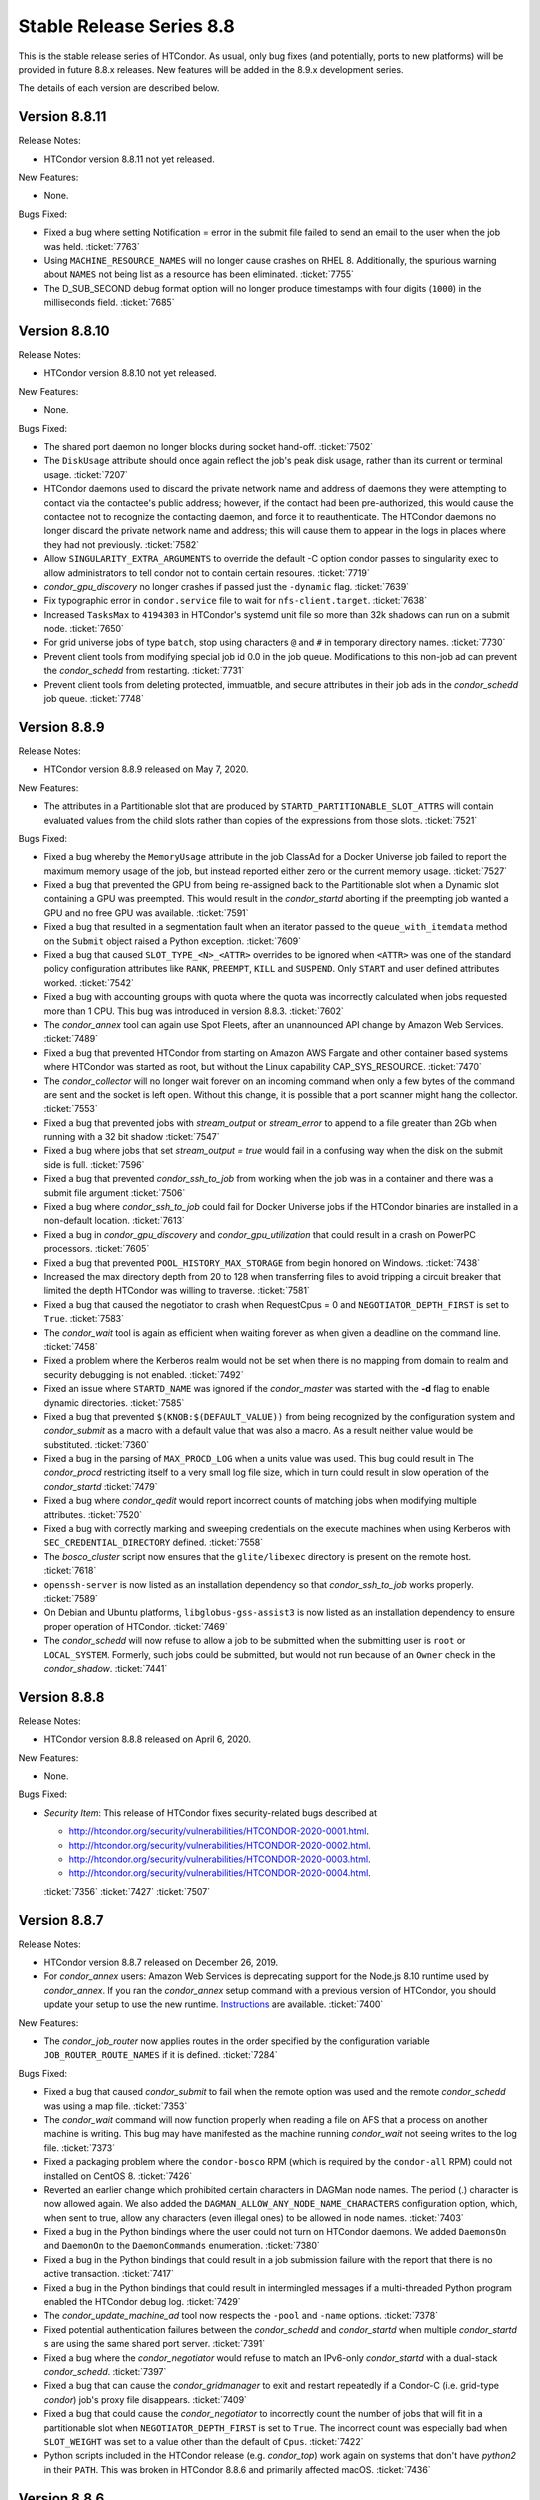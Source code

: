 Stable Release Series 8.8
=========================

This is the stable release series of HTCondor. As usual, only bug fixes
(and potentially, ports to new platforms) will be provided in future
8.8.x releases. New features will be added in the 8.9.x development
series.

The details of each version are described below.

Version 8.8.11
--------------

Release Notes:

- HTCondor version 8.8.11 not yet released.

.. HTCondor version 8.8.11 released on Month Date, 2020.

New Features:

- None.

Bugs Fixed:

- Fixed a bug where setting Notification = error in the submit file
  failed to send an email to the user when the job was held.
  :ticket:`7763`
  
- Using ``MACHINE_RESOURCE_NAMES`` will no longer cause crashes on RHEL 8.
  Additionally, the spurious warning about ``NAMES`` not being list as a
  resource has been eliminated.
  :ticket:`7755`

- The D_SUB_SECOND debug format option will no longer produce timestamps
  with four digits (``1000``) in the milliseconds field.
  :ticket:`7685`

Version 8.8.10
--------------

Release Notes:

- HTCondor version 8.8.10 not yet released.

.. HTCondor version 8.8.10 released on Month Date, 2020.

New Features:

- None.

Bugs Fixed:

- The shared port daemon no longer blocks during socket hand-off.
  :ticket:`7502`

- The ``DiskUsage`` attribute should once again reflect the job's peak disk
  usage, rather than its current or terminal usage.
  :ticket:`7207`

- HTCondor daemons used to discard the private network name and address of
  daemons they were attempting to contact via the contactee's public
  address; however, if the contact had been pre-authorized, this would
  cause the contactee not to recognize the contacting daemon, and force it
  to reauthenticate.  The HTCondor daemons no longer discard the private
  network name and address; this will cause them to appear in the logs in
  places where they had not previously.
  :ticket:`7582`

- Allow ``SINGULARITY_EXTRA_ARGUMENTS`` to override the default -C option
  condor passes to singularity exec to allow administrators to tell
  condor not to contain certain resoures.
  :ticket:`7719`

- *condor_gpu_discovery* no longer crashes if passed just the
  ``-dynamic`` flag.
  :ticket:`7639`

- Fix typographic error in ``condor.service`` file to wait for
  ``nfs-client.target``.
  :ticket:`7638`

- Increased ``TasksMax`` to ``4194303`` in HTCondor's
  systemd unit file so more than 32k shadows can run on a submit node.
  :ticket:`7650`

- For grid universe jobs of type ``batch``, stop using characters ``@``
  and ``#`` in temporary directory names.
  :ticket:`7730`

- Prevent client tools from modifying special job id 0.0 in the job queue.
  Modifications to this non-job ad can prevent the *condor_schedd* from
  restarting.
  :ticket:`7731`

- Prevent client tools from deleting protected, immuatble, and secure
  attributes in their job ads in the *condor_schedd* job queue.
  :ticket:`7748`

Version 8.8.9
-------------

Release Notes:


-  HTCondor version 8.8.9 released on May 7, 2020.

New Features:

-  The attributes in a Partitionable slot that are produced by ``STARTD_PARTITIONABLE_SLOT_ATTRS``
   will contain evaluated values from the child slots rather than copies of the expressions
   from those slots.
   :ticket:`7521`

Bugs Fixed:

-  Fixed a bug whereby the ``MemoryUsage`` attribute in the job ClassAd for a Docker Universe job
   failed to report the maximum memory usage of the job, but instead
   reported either zero or the current memory usage.
   :ticket:`7527`

-  Fixed a bug that prevented the GPU from being re-assigned back to the Partitionable slot when a
   Dynamic slot containing a GPU was preempted.  This would result in the *condor_startd* aborting
   if the preempting job wanted a GPU and no free GPU was available.
   :ticket:`7591`

-  Fixed a bug that resulted in a segmentation fault when an iterator passed to the ``queue_with_itemdata``
   method on the ``Submit`` object raised a Python exception.
   :ticket:`7609`

-  Fixed a bug that caused ``SLOT_TYPE_<N>_<ATTR>`` overrides to be ignored when ``<ATTR>``
   was one of the standard policy configuration attributes like ``RANK``, ``PREEMPT``, ``KILL`` and
   ``SUSPEND``.  Only ``START`` and user defined attributes worked.
   :ticket:`7542`

-  Fixed a bug with accounting groups with quota where the quota was
   incorrectly calculated when jobs requested more than 1 CPU.  This
   bug was introduced in version 8.8.3.
   :ticket:`7602`

-  The *condor_annex* tool can again use Spot Fleets, after an unannounced
   API change by Amazon Web Services.
   :ticket:`7489`

-  Fixed a bug that prevented HTCondor from starting on Amazon AWS Fargate
   and other container based systems where HTCondor was started as root,
   but without the Linux capability CAP_SYS_RESOURCE.
   :ticket:`7470`

-  The *condor_collector* will no longer wait forever on an incoming command when
   only a few bytes of the command are sent and the socket is left open.
   Without this change, it is possible that a port scanner might hang the collector.
   :ticket:`7553`

-  Fixed a bug that prevented jobs with *stream_output* or *stream_error*
   to append to a file greater than 2Gb when running with a 32 bit shadow
   :ticket:`7547`

-  Fixed a bug where jobs that set `stream_output = true` would fail
   in a confusing way when the disk on the submit side is full.
   :ticket:`7596`

-  Fixed a bug that prevented *condor_ssh_to_job* from working when the
   job was in a container and there was a submit file argument
   :ticket:`7506`

-  Fixed a bug where *condor_ssh_to_job* could fail for Docker Universe jobs if
   the HTCondor binaries are installed in a non-default location.
   :ticket:`7613`

-  Fixed a bug in *condor_gpu_discovery* and *condor_gpu_utilization* that could result in a crash on PowerPC processors.
   :ticket:`7605`

-  Fixed a bug that prevented ``POOL_HISTORY_MAX_STORAGE`` from begin honored on Windows.
   :ticket:`7438`

-  Increased the max directory depth from 20 to 128 when transferring files to
   avoid tripping a circuit breaker that limited the depth HTCondor was willing
   to traverse.
   :ticket:`7581`

-  Fixed a bug that caused the negotiator to crash when RequestCpus = 0
   and ``NEGOTIATOR_DEPTH_FIRST`` is set to ``True``.
   :ticket:`7583`

-  The *condor_wait* tool is again as efficient when waiting forever as when
   given a deadline on the command line.
   :ticket:`7458`

-  Fixed a problem where the Kerberos realm would not be set when there is no
   mapping from domain to realm and security debugging is not enabled.
   :ticket:`7492`

-  Fixed an issue where ``STARTD_NAME`` was ignored if the *condor_master* was
   started with the **-d** flag to enable dynamic directories.
   :ticket:`7585`

-  Fixed a bug that prevented ``$(KNOB:$(DEFAULT_VALUE))`` from being recognized by the configuration system
   and *condor_submit* as a macro with a default value that was also a macro.  As a result neither value would be substituted.
   :ticket:`7360`

-  Fixed a bug in the parsing of ``MAX_PROCD_LOG`` when a units value was used.  This bug could result in
   The *condor_procd* restricting itself to a very small log file size, which in turn could result in
   slow operation of the *condor_startd*
   :ticket:`7479`

-  Fixed a bug where *condor_qedit* would report incorrect counts of
   matching jobs when modifying multiple attributes.
   :ticket:`7520`

-  Fixed a bug with correctly marking and sweeping credentials on the execute
   machines when using Kerberos with ``SEC_CREDENTIAL_DIRECTORY`` defined.
   :ticket:`7558`

-  The *bosco_cluster* script now ensures that the ``glite/libexec`` directory
   is present on the remote host.
   :ticket:`7618`

-  ``openssh-server`` is now listed as an installation dependency so that
   *condor_ssh_to_job* works properly.
   :ticket:`7589`

-  On Debian and Ubuntu platforms, ``libglobus-gss-assist3`` is now listed
   as an installation dependency to ensure proper operation of HTCondor.
   :ticket:`7469`

-  The *condor_schedd* will now refuse to allow a job to be submitted when the
   submitting user is ``root`` or ``LOCAL_SYSTEM``.  Formerly, such jobs could
   be submitted, but would not run because of an ``Owner`` check in the *condor_shadow*.
   :ticket:`7441`

Version 8.8.8
-------------

Release Notes:

-  HTCondor version 8.8.8 released on April 6, 2020.

New Features:

-  None.

Bugs Fixed:

-  *Security Item*: This release of HTCondor fixes security-related bugs
   described at

   -  `http://htcondor.org/security/vulnerabilities/HTCONDOR-2020-0001.html <http://htcondor.org/security/vulnerabilities/HTCONDOR-2020-0001.html>`_.
   -  `http://htcondor.org/security/vulnerabilities/HTCONDOR-2020-0002.html <http://htcondor.org/security/vulnerabilities/HTCONDOR-2020-0002.html>`_.
   -  `http://htcondor.org/security/vulnerabilities/HTCONDOR-2020-0003.html <http://htcondor.org/security/vulnerabilities/HTCONDOR-2020-0003.html>`_.
   -  `http://htcondor.org/security/vulnerabilities/HTCONDOR-2020-0004.html <http://htcondor.org/security/vulnerabilities/HTCONDOR-2020-0004.html>`_.

   :ticket:`7356`
   :ticket:`7427`
   :ticket:`7507`

Version 8.8.7
-------------

Release Notes:

-  HTCondor version 8.8.7 released on December 26, 2019.

-  For *condor_annex* users: Amazon Web Services is deprecating support for
   the Node.js 8.10 runtime used by *condor_annex*.  If you ran the *condor_annex*
   setup command with a previous version of HTCondor, you should update your
   setup to use the new runtime.  `Instructions <https://htcondor-wiki.cs.wisc.edu/index.cgi/wiki?p=HowToUpgradeTheAnnexRuntime>`_
   are available.
   :ticket:`7400`

New Features:

-  The *condor_job_router* now applies routes in the order specified by the
   configuration variable ``JOB_ROUTER_ROUTE_NAMES`` if it is defined.
   :ticket:`7284`

Bugs Fixed:

-  Fixed a bug that caused *condor_submit* to fail when the remote option
   was used and the remote *condor_schedd*  was using a map file.
   :ticket:`7353`

-  The *condor_wait* command will now function properly when reading a
   file on AFS that a process on another machine is writing.  This bug
   may have manifested as the machine running *condor_wait* not seeing
   writes to the log file.
   :ticket:`7373`

-  Fixed a packaging problem where the ``condor-bosco`` RPM
   (which is required by the ``condor-all`` RPM)
   could not installed on CentOS 8.
   :ticket:`7426`

-  Reverted an earlier change which prohibited certain characters in
   DAGMan node names. The period (.) character is now allowed again.
   We also added the ``DAGMAN_ALLOW_ANY_NODE_NAME_CHARACTERS``
   configuration option, which, when sent to true, allow any characters
   (even illegal ones) to be allowed in node names.
   :ticket:`7403`

-  Fixed a bug in the Python bindings where the user could not turn on
   HTCondor daemons. We added ``DaemonsOn`` and ``DaemonOn`` to the
   ``DaemonCommands`` enumeration.
   :ticket:`7380`

-  Fixed a bug in the Python bindings that could result in a job submission
   failure with the report that there is no active transaction.
   :ticket:`7417`

-  Fixed a bug in the Python bindings that could result in intermingled messages if a multi-threaded Python program enabled
   the HTCondor debug log.
   :ticket:`7429`

-  The *condor_update_machine_ad* tool now respects the ``-pool`` and
   ``-name`` options.
   :ticket:`7378`

-  Fixed potential authentication failures between the *condor_schedd*
   and *condor_startd* when multiple *condor_startd* s are using the
   same shared port server. :ticket:`7391`

-  Fixed a bug where the *condor_negotiator* would refuse to match an
   IPv6-only *condor_startd* with a dual-stack *condor_schedd*.
   :ticket:`7397`

-  Fixed a bug that can cause the *condor_gridmanager* to exit and
   restart repeatedly if a Condor-C (i.e. grid-type *condor*) job's
   proxy file disappears.
   :ticket:`7409`

-  Fixed a bug that could cause the *condor_negotiator* to incorrectly
   count the number of jobs that will fit in a partitionable slot when
   ``NEGOTIATOR_DEPTH_FIRST`` is set to ``True``.
   The incorrect count was especially bad when ``SLOT_WEIGHT`` was set
   to a value other than the default of ``Cpus``.
   :ticket:`7422`

-  Python scripts included in the HTCondor release (e.g. *condor_top*)
   work again on systems that don't have *python2* in their ``PATH``.
   This was broken in HTCondor 8.8.6 and primarily affected macOS.
   :ticket:`7436`

Version 8.8.6
-------------

Release Notes:

- HTCondor version 8.8.6 released on November 13, 2019.

-  Initial support for Enterprise Linux 8 (CentOS 8).
   We recommend running HTCondor on systems with SELinux disabled.
   If SELinux is enabled, the audit log will contain many AVC messages
   in the audit log. Also, CREAM support is not present in this port.
   If there is demand, we may support CREAM in the future.
   :ticket:`7358`

-  The default encryption algorithm used by HTCondor was changed from
   `Triple-DES` to `Blowfish`.
   On a busy submit machine, many encrypted file transfers may consume
   significant CPU time.
   `Blowfish` is about six times faster and uses less memory than `Triple-DES`.
   :ticket:`7288`

-  The ClassAd builtin function regexMember has new semantics if
   any member of the list is undefined.  Previously, if any member
   of the list argument was undefined, it returned false.  Now, if
   any member of the list is undefined, it never returns false.  If any
   member of the list is undefined, and a defined member of the list matches,
   the function returns true.  Otherwise, it returns undefined.
   :ticket:`7243`

New Features:

-  Added a new argument to ``condor_config_val``.  ``-summary`` reads the configuration
   files and prints out a summary of the values that differ from the defaults.
   :ticket:`7286`

- Updated the BOSCO find platform script to download the binary tarball
  via HTTPS instead of FTP.
  :ticket:`7362`

Bugs Fixed:

- Fixed a memory leak in the SSL authentication method.
  This memory leak could cause long running daemons, such as the
  *condor_collector* to grow in size without bound.
  :ticket:`7363`

-  Fixed a bug where submitting more than one job in a single cluster
   with the -spool option only actually submitted one job in the cluster.
   :ticket:`7282`

-  Fixed a bug where a misconfigured collector could forward ads to itself.
   The collector now recognizes more cases of this misconfiguration and
   properly ignores them.
   :ticket:`7229`

-  Fixed a bug where if the administrator configured a SLOT_WEIGHT that evaluated
   to less than 1.0, it would round down to zero, and the user would not
   get any matches.
   :ticket:`7313`

-  Fixed a bug where some tools (including *condor_submit*) would use the
   local daemon instead of failing if given a bogus hostname.
   :ticket:`7221`

-  Fixed a bug where ``COLLECTOR_REQUIREMENTS`` wrote too much to the log
   to be useful.  It now only writes warnings about rejected ads when
   the collector's debug level includes ``D_MACHINE``, and only includes
   the rejected ads themselves in the output at the ``D_MACHINE:2`` level.
   :ticket:`7264`

-  Fixed a bug where, for ``gce`` grid universe jobs, if the credentials
   file has credentials for more than one account, the wrong account's
   credentials are used for some requests.
   :ticket:`7218`

-  Fixed a bug where the ClassAd function bool() would return the wrong
   value when passed a string.
   :ticket:`7253`

-  Fixed a bug where *condor_preen* may mistakenly remove files from the
   the spool directory if the *condor_schedd* is heavily loaded or becomes unresponsive.
   :ticket:`7320`

-  Fixed a bug where *condor_preen* could render the *condor_schedd* unresponsive once a day
   for several minutes if there are a lot of job files spooled in the spool directory.
   :ticket:`7320`

-  Fixed a bug where ``condor_submit`` would fail when arguments were supplied
   but no submit file, and the arguments were sufficient that no submit file
   was needed.
   :ticket:`7249`

- Fixed a bug where the *condor_master* could crash upon reconfiguration if
  the configuration was changed to not use the *condor_shared_port* daemon.
  :ticket:`7335`

- Fixed a bug where using a custom print format with *condor_q* would not
  produce any output when doing aggregation.
  :ticket:`7290`

Version 8.8.5
-------------

Release Notes:

-  HTCondor version 8.8.5 released on September 5, 2019.

New Features:

-  Added configuration parameter ``MAX_UDP_MSGS_PER_CYCLE``, which
   controls how many UDP messages a daemon will read per DaemonCore
   event cycle. The default value of 1 maintains the behavior in previous
   versions of HTCondor.
   Setting a larger value can aid the ability of the *condor_schedd*
   and *condor_collector* daemons to handle heavy loads.
   :ticket:`7149`

-  Added configuration parameter ``MAX_TIMER_EVENTS_PER_CYCLE``, which
   controls how many internal timer events a daemon will dispatch per
   event cycle. The default value of 3 maintains the behavior in previous
   versions of HTCondor.
   Changing the value to zero (meaning no limit) could help
   the *condor_schedd* handle heavy loads.
   :ticket:`7195`

-  Updated *condor_gpu_discovery* to recognize nVidia Volta and Turing GPUs
   :ticket:`7197`

-  By default, HTCondor will no longer collect general usage information
   and forward it back to the HTCondor team.
   :ticket:`7219`

Bugs Fixed:

-  Fixed a bug that would sometimes result in the *condor_schedd* on Windows
   becoming slow to respond to commands after a period of time.  The slowness
   would persist until the *condor_schedd* was restarted.
   :ticket:`7143`

-  HTCondor daemons will no longer sit in a tight loop consuming the
   CPU when a network connection closes unexpectedly on Windows systems.
   :ticket:`7164`

-  Fixed a packaging error that caused the Java universe to be non-functional
   on Debian and Ubuntu systems.
   :ticket:`7209`

-  Fix a bug where singularity jobs with SINGULARITY_TARGET_DIR set
   would not have the job's environment properly set.
   :ticket:`7140`

-  Fixed a bug that caused incorrect values to be reported for the time
   taken to upload a job's files.
   :ticket:`7147`

-  HTCondor will now always use TCP to release slots claimed by the
   dedicated scheduler during shutdown.  This prevents some slots
   from staying in the Claimed/Idle state after a *condor_schedd* shutdown when
   running parallel jobs.
   :ticket:`7144`

-  Fixed a bug that caused the *condor_schedd* to not write a core file
   when it crashes on Linux.
   :ticket:`7163`

-  Fixed a bug in the *condor_schedd* that caused submit transforms to always
   reject submissions with more than one cluster id.  This bug was particularly
   easy to trigger by attempting to queue more than one submit object in
   a single transaction using the Python bindings.
   :ticket:`7036`

-  Fixed a bug that prevented new jobs from materializing when jobs changed
   to run state and a ``max_idle`` value was specified.
   :ticket:`7178`

-  Fixed a bug that caused *condor_chirp* to crash when the *getdir*
   command was used for an empty directory.
   :ticket:`7168`

-  Fixed a bug that caused GPU utilization to not be reported in the job
   ad when an encrypted execute directory is used.
   :ticket:`7169`

-  Integer values in ClassAds in HTCondor that are in hexadecimal or
   octal format are now rejected. Previously, they were read incorrectly.
   :ticket:`7127`

-  Fixed a bug in the *condor_dagman* parser which caused it to crash when
   certain commands were missing tokens.
   :ticket:`7196`

-  Fixed a bug in *condor_dagman* that caused it to fail when retrying a
   failed node with late materialization enabled.
   :ticket:`6946`

-  Minor change to the Python bindings to work around a bug in the third party
   collectd program on Linux that resulted in a crash trying to load the
   HTCondor Python module.
   :ticket:`7182`

-  Fixed a bug that could cause a daemon's log file to be created with the
   wrong owner. This would prevent the daemon from operating properly.
   :ticket:`7214`

-  Fixed a bug in *condor_submit* where it would require a match to a machine
   with GPUs when a job requested 0 GPUs.
   :ticket:`6938`

-  Fixed a bug in *condor_qedit* which was causing it to report an incorrect
   number of matching jobs.
   :ticket:`7119`

-  Fixed a bug where the annex-ec2 service would be disabled on Enterprise
   Linux systems when upgrading the HTCondor packages.
   :ticket:`7161`

-  Fixed an issue where *condor_ssh_to_job* would fail on Enterprise Linux
   systems when the administrator changed or deleted HTCondor's default
   configuration file.
   :ticket:`7116`

-  HTCondor will update its default configuration file by default on Enterprise
   Linux systems. Previously, if the administrator modified the default
   configuration file, the new file would appear as
   ``/etc/condor/condor_config.rpmnew``.
   :ticket:`7183`

Version 8.8.4
-------------

Release Notes:

-  HTCondor version 8.8.4 released on July 9, 2019.

Known Issues:

-  In the Python bindings, there are known issues with reference counting of
   ClassAds and ExprTrees. These problems are exacerbated by the more
   aggressive garbage collection in Python 3. See the ticket for more details.
   :ticket:`6721`

New Features:

-  The Python bindings are now available for Python 3 on Debian, Ubuntu, and
   Enterprise Linux 7. To use these bindings on Enterprise Linux 7 systems,
   the EPEL repositories are required to provide Python 3.6 and Boost 1.69.
   :ticket:`6327`

-  Added an optimization into DAGMan for graphs that use many-PARENT-many-CHILD
   statements. A new configuration variable ``DAGMAN_USE_JOIN_NODES`` can be
   used to automatically add an intermediate *join node* between the set of
   parent nodes and set of child nodes. When these sets are large, join nodes
   significantly improve *condor_dagman* memory footprint, parse time and
   submit speed. :ticket:`7108`

-  Dagman can now submit directly to the *condor_schedd*  without using *condor_submit*
   This provides a workaround for slow submission rates for very large DAGs.
   This is controlled by a new configuration variable ``DAGMAN_USE_CONDOR_SUBMIT``
   which defaults to ``True``.  When it is ``False``, Dagman will contact the
   local *condor_schedd*  directly to submit jobs. :ticket:`6974`

-  The HTCondor startd now advertises ``HasSelfCheckpointTransfers``, so that
   pools with 8.8.4 (and later) stable-series startds can run jobs submitted
   using a new feature in 8.9.3 (and later).
   :ticket:`7112`

Bugs Fixed:

-  Fixed a bug that caused editing a job ClassAd in the schedd via the
   Python bindings to be needlessly inefficient.
   :ticket:`7124`

-  Fixed a bug that could cause the *condor_schedd* to crash when a
   scheduler universe job is removed.
   :ticket:`7095`

-  If a user accidentally submits a parallel universe job with thousands
   of times more nodes than exist in the pool, the *condor_schedd* no longer
   gets stuck for hours sorting that out.
   :ticket:`7055`

-  Fixed a bug on the ARM architecture that caused the *condor_schedd*
   to crash when starting jobs and responding to *condor_history* queries.
   :ticket:`7102`

-  HTCondor properly starts up when the ``condor`` user is in LDAP.
   The *condor_master* creates ``/var/run/condor`` and ``/var/lock/condor``
   as needed at start up.
   :ticket:`7101`

-  The *condor_master* will no longer abort when the ``DAEMON_LIST`` does not contain
   ``MASTER``;  And when the ``DAEMON_LIST`` is empty, the *condor_master* will now
   start the ``SHARED_PORT`` daemon if shared port is enabled.
   :ticket:`7133`

-  Fixed a bug that prevented the inclusion of the last `OBITUARY_LOG_LENGTH`
   lines of the dead daemon's log in the obituary.  Increased the default
   `OBITUARY_LOG_LENGTH` from 20 to 200.
   :ticket:`7103`

-  Fixed a bug that could cause custom resources to fail to be released from a
   dynamic slot to partitionable slot correctly when there were multiple custom
   resources with the same identifier
   :ticket:`7104`

-  Fixed a bug that could result in job attributes ``CommittedTime`` and
   ``CommittedSlotTime`` reporting overly-large values.
   :ticket:`7083`

-  Improved the error messages generated when GSI authentication fails.
   :ticket:`7052`

-  Improved detection of failures writing to the job event logs.
   :ticket:`7008`

-  Updated the ``ChildCollector`` and ``CollectorNode`` configuration templates
   to set ``CCB_RECONNECT_FILE``.  This avoids a bug where each collector
   running behind the same shared port daemon uses the same reconnect file,
   corrupting it.  (This corruption will cause new connections to a daemon
   using CCB to fail if the collector has restarted since the daemon initially
   registered.)  If your configuration does not use the templates to run
   multiple collectors behind the same shared port daemon, you will need to
   update your configuration by hand.
   :ticket:`7134`

-  The *condor_q* tool now displays ``-nobatch`` mode by default when the ``-run``
   option is used.
   :ticket:`7068`

-  HTCondor EC2 components are now packaged for Debian and Ubuntu.
   :ticket:`7084`

-  Fixed a bug that could cause *condor_submit* to send invalid job
   ClassAds to the *condor_schedd* when the executable attribute was
   not the same for all jobs in that submission. :ticket:`6719`

-  Fixed a bug in the Standard Universe where ``SOFT_UID_DOMAIN`` did not
   work as expected.
   :ticket:`7075`

Version 8.8.3
-------------

Release Notes:

-  HTCondor version 8.8.3 released on May 28, 2019.

New Features:

-  The performance of HTCondor's File Transfer mechanism has improved when
   sending multiple files, especially in wide-area network settings.
   :ticket:`7000`

-  The HTCondor startd now deletes any orphaned Docker containers
   that have been left behind in the case of a starter crash, machine
   crash or docker restart
   :ticket:`7019`

-  If ``MAXJOBRETIREMENTTIME`` evaluates to ``-1``, it will truncate a job's
   retirement even during a peaceful shutdown.
   :ticket:`7034`

-  Unusually slow DNS queries now generate a warning in the daemon logs.
   :ticket:`6967`

-  Docker Universe now creates containers with a label named
   org.htcondorproject for 3rd party monitoring tools to classify
   and identify containers as managed by HTCondor.
   :ticket:`6965`

Bugs Fixed:

-  ``condor_off -peaceful`` will now work by default (and whenever
   ``MAXJOBRETIREMENTTIME`` is zero).
   :ticket:`7034`

-  Fixed a bug that caused the *condor_shadow* to not attempt to
   reconnect to the *condor_starter* after a network disconnection.
   This bug will also prevent reconnecting to some jobs after a
   restart of the *condor_schedd*.
   :ticket:`7033`

-  Fixed a bug that prevented *condor_submit* ``-i`` from working with
   a Singularity container environment for more than three minutes.
   :ticket:`7018`

-  Restored the old Python bindings for reading the job event log
   (``EventIterator`` and ``read_events()``) for Python 2.
   In HTCondor 8.8.2, they were mistakenly restored for Python 3 only.
   These bindings are marked as deprecated and will likely be
   removed permanently in the 8.9 series. Users should transition to the
   replacement bindings (``JobEventLog``)
   :ticket:`7039`

-  Included the Python binding libraries in the Debian and Ubuntu deb packages.
   :ticket:`7048`

-  Fixed a bug with *condor_ssh_to_job* did not remove subdirectories
   from the scratch directory on ssh exit.
   :ticket:`7010`

-  Fixed a bug that prevented HTCondor from being started inside a docker
   container with the condor_master as PID 1.  HTCondor could start
   if the master was launched from a script.
   :ticket:`7017`

-  Fixed a bug with singularity jobs where TMPDIR was set to the wrong
   value.  It is now set the the scratch directory inside the container.
   :ticket:`6991`

-  Fixed a bug when pid namespaces where enabled and vanilla checkpointing
   was also enabled that caused one copy of the pid namespace wrapper to wrap
   the job per each checkpoint restart.
   :ticket:`6986`

-  Fixed a bug where the memory usage reported for Docker Universe jobs
   in the job ClassAd and job event log could be underestimated.
   :ticket:`7049`

-  The job attributes ``NumJobStarts`` and ``JobRunCount`` are now
   updated properly for the grid universe and the job router.
   :ticket:`7016`

-  Fixed a bug that could cause reading ClassAds from a pipe to fail.
   :ticket:`7001`

-  Fixed a bug in *condor_q* that would result in the error "Two results with the same ID"
   when the ``-long`` and ``-attributes`` options were used, and the attributes list did
   not contain the ``ProcId`` attribute.
   :ticket:`6997`

-  Fixed a bug when GSI authentication fails, which could cause all other
   authentication methods to be skipped.
   :ticket:`7024`

-  Ensured that the HTCondor Annex boot-time configuration is done after the
   network is available.
   :ticket:`7045`

Version 8.8.2
-------------

Release Notes:

-  HTCondor version 8.8.2 released on April 11, 2019.

New Features:

-  Added a new parameter ``SINGULARITY_IS_SETUID``
   :index:`SINGULARITY_IS_SETUID`, which defaults to true. If
   false, allows *condor_ssh_to_job* to work when Singularity is
   configured to run without the setuid wrapper. :ticket:`6931`

-  The negotiator parameter ``NEGOTIATOR_DEPTH_FIRST``
   :index:`NEGOTIATOR_DEPTH_FIRST` has been added which, when
   using partitionable slots, fill each machine up with jobs before
   trying to use the next available machine. :ticket:`5884`

-  The Python bindings ``ClassAd`` module has a new printJson() method
   to serialize a ClassAd into a string in JSON format. :ticket:`6950`

Bugs Fixed:

-  Support for the *condor_ssh_to_job* command, when ssh'ing to a
   Singularity job, requires the nsenter command. Previous versions of
   HTCondor relied on features of nsenter not universally available.
   8.8.2 now works with all known versions of nsenter. :ticket:`6934`

-  Moved the execution of ``USER_JOB_WRAPPER``
   :index:`USER_JOB_WRAPPER` with Singularity jobs to be executed
   outside the container, not inside the container. :ticket:`6904`
-  Fixed a bug where *condor_ssh_to_job* would not work to a Docker
   universe job when file transfer was off. :ticket:`6945`

-  Included a patch from the development series that fixes problems that
   could crash *condor_annex* to crash. :ticket:`6980`

-  Fixed a bug that could cause the ``job_queue.log`` file to be
   corrupted when the *condor_schedd* compacts it. :ticket:`6929`

-  The *condor_userprio* command, when given the -negotiator and -l
   options used to emit the value of the concurrency limits in the one
   large ClassAd it printed. This was removed in 8.8.0, but has been
   restored in 8.8.2. :ticket:`6948`

-  In some situations, the GPU monitoring code could disagree with the
   GPU discovery code about the mapping between GPU device indices and
   actual devices. Both now use PCI bus IDs to establish the mapping.
   One consequence of this change is that we now prefer to use NVidia's
   management library, rather than the CUDA run-time library, when doing
   discovery. :ticket:`6903`
   :ticket:`6901`

-  Corrected documentation of ``CHIRP_DELAYED_UPDATED_PREFIX``; it is
   neither singular nor a prefix. Also resolved a problem where
   administrators had to specify each attribute in that list, rather
   than via prefixes or via wildcards. :ticket:`6958`

-  The Condormaster now waits until the *condor_procd* has exited
   before exiting itself. This change helps to prevent problems on
   Windows with using the Service Control Manager to restart the Condor
   service. :ticket:`6952`

-  Fixed a bug on Windows that could cause a delay of up to 2 minutes in
   responding to *condor_reconfig*, *condor_restart* or *condor_off*
   commands when using shared port. :ticket:`6960`

-  Fixed a bug that could cause the *condor_schedd* on Windows to to
   restart with the message "fd_set is full". This change reduces that
   maximum number of active connections that a *condor_collector* or
   *condor_schedd* on Windows will allow from 1023 to 1014. :ticket:`6957`

-  Fixed a bug where local universe jobs where unable to run
   *condor_submit* to their local schedd. :ticket:`6920`

-  Restored the old Python bindings for reading the job event log
   (``EventIterator`` and ``read_events()``). These bindings are marked
   as deprecated, are not available in Python 3, and will likely be
   removed permanently in the 8.9 series. Users should transition to the
   replacement bindings (``JobEventLog``) :ticket:`6939`

-  Fixed a bug that could cause entries in the job event log to be
   written with the wrong job id when a *condor_shadow* process is used
   to run multiple jobs. :ticket:`6919`

-  In some situations, the bytes sent and bytes received values in the
   termination event of the job event log could be reversed. This has
   been fixed. :ticket:`6914`

-  For grid universe jobs of type ``batch``, the job now receives a
   signal when the batch system wants it to exit, giving the job a
   chance to shut down gracefully. :ticket:`6915`

Version 8.8.1
-------------

Release Notes:

-  HTCondor version 8.8.1 released on February 19, 2019.

Known Issues:

-  GPU resource monitoring is no longer enabled by default after we
   received reports indicating excessive CPU usage. We believe we've
   fixed the problem, but would like to get updated reports from users
   who were previously affected. To enable (the patched) GPU resource
   monitoring, add 'use feature: GPUsMonitor' to the HTCondor
   configuration. Thank you.
   :ticket:`6857`

-  Discovered a bug in DAGMan where graph metrics reporting could
   sometimes send the *condor_dagman* process into an infinite loop. We
   worked around this by disabling graph metrics reporting by default,
   via the new ``DAGMAN_REPORT_GRAPH_METRICS``
   :index:`DAGMAN_REPORT_GRAPH_METRICS` configuration knob.
   :ticket:`6896`

New Features:

-  None.

Bugs Fixed:

-  Fixed a bug that caused *condor_gpu_discovery* to report the wrong
   value for DeviceMemory and possibly other attributes of the GPU when
   CUDA 10 was installed as the default run-time. Also fixed a bug that
   would sometimes cause the reported value of DeviceMemory to be
   limited to 4 Gigabytes. :ticket:`6883`

-  Fixed bug that prevented HTCondor on Windows from running jobs in the
   default configuration when started as a service. :ticket:`6853`

-  The Job Router no longer sets an incorrect ``User`` job attribute
   when routing a job between two *condor_schedd* s with different
   values for configuration parameter ``UID_DOMAIN``. :ticket:`6856`

-  Made Collector.locateAll() method more efficient in the Python
   bindings. :ticket:`6831`

-  Improved efficiency of negotiation code in the *condor_schedd*.
   :ticket:`6834`

-  The new ``minihtcondor`` package now starts HTCondor automatically at
   after installation. :ticket:`6888`

-  The *condor_master* now sends status updates to *systemd* every 10
   seconds. :ticket:`6888`

-  *condor_q* -autocluster data is now much more up-to-date. :ticket:`6833`

-  In order to work better with HTCondor 8.9.1 and later, remove support
   for remote submission to *condor_schedd* s older than version
   7.5.0. :ticket:`6844`

-  Fixed a bug that would cause DAGMan jobs to fail when using Kerberos
   Authentication on Debian or Ubuntu. :ticket:`6917`

-  Fixed a bug that caused execute nodes to ignore config knob
   ``CREDD_POLLING_TIMEOUT``\ :index:`CREDD_POLLING_TIMEOUT`.
   :ticket:`6887`

-  Python binding API method Schedd.submit() and submitMany() now edits
   job ``Requirements`` expression to consider the job ad's
   ``RequestCPUs`` and ``RequestGPUs`` attributes. :ticket:`6918`

Version 8.8.0
-------------

Release Notes:

-  HTCondor version 8.8.0 released on January 3, 2019.

New Features:

-  Provides a new package: ``minicondor`` on Red Hat based systems and
   ``minihtcondor`` on Debian and Ubuntu based systems. This
   mini-HTCondor package configures HTCondor to work on a single
   machine. :ticket:`6823`

-  Made the Python bindings' ``JobEvent`` API more Pythonic by handling
   optional event attributes as if the ``JobEvent`` object were a
   dictionary, instead. See section `Python
   Bindings <../apis/python-bindings.html>`_ for details. :ticket:`6820`

-  Added job ad attribute ``BlockReadKbytes`` and ``BlockWriteKybtes``
   which describe the number of kbytes read and written by the job to
   the sandbox directory. These are only defined on Linux machines with
   cgroup support enabled for vanilla jobs. :ticket:`6826`

-  The new ``IOWait`` attribute gives the I/O Wait time recorded by the
   cgroup controller. :ticket:`6830`

-  *condor_ssh_to_job* is now configured to be more secure. In
   particular, it will only use FIPS 140-2 approved algorithms. :ticket:`6822`

-  Added configuration parameter ``CRED_SUPER_USERS``, a list of users
   who are permitted to store credentials for any user when using the
   *condor_store_credd* command. Normally, users can only store
   credentials for themselves. :ticket:`6346`

-  For packaged HTCondor installations, the package version is now
   present in the HTCondor version string. :ticket:`6828`

Bugs Fixed:

-  Fixed a problem where a daemon would queue updates indefinitely when
   another daemon is offline. This is most noticeable as excess memory
   utilization when a *condor_schedd* is trying to flock to an offline
   HTCondor pool. :ticket:`6837`

-  Fixed a bug where invoking the Python bindings as root could change
   the effective uid of the calling process. :ticket:`6817`

-  Jobs in REMOVED status now properly leave the queue when evaluation
   of their ``LeaveJobInQueue`` attribute changes from ``True`` to
   ``False``. :ticket:`6808`

-  Fixed a rarely occurring bug where the *condor_schedd* would crash
   when jobs were submitted with a ``queue`` statement with multiple
   keys. The bug was introduced in the 8.7.10 release. :ticket:`6827`

-  Fixed a couple of bugs in the job event log reader code that were
   made visible by the new JobEventLog Python object. The remote error
   and job terminated event did not read all of the available
   information from the job log correctly. :ticket:`6816`
   :ticket:`6836`

-  On Debian and Ubuntu systems, the templates for
   *condor_ssh_to_job* and interactive submits are no longer
   installed in ``/etc/condor``. :ticket:`6770`
